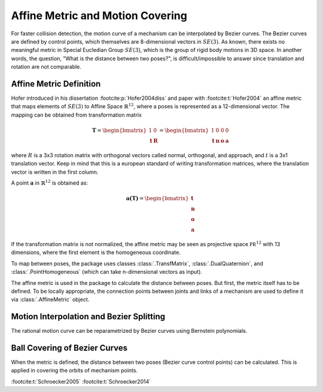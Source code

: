 .. _affine-metric:

Affine Metric and Motion Covering
=================================

For faster collision detection, the motion curve of a mechanism can be interpolated
by Bezier curves. The Bezier curves are defined by control points, which themselves
are 8-dimensional vectors in :math:`SE(3)`. As known, there exists no meaningful
metric in Special Eucledian Group :math:`SE(3)`,
which is the group of rigid body motions in 3D space. In another words, the question,
"What is the distance between two poses?", is difficult/impossible to answer
since translation and rotation are not comparable.

Affine Metric Definition
------------------------

Hofer introduced in his dissertation :footcite:p:`Hofer2004diss` and
paper with :footcite:t:`Hofer2004` an affine metric that maps elements
of :math:`SE(3)` to Affine Space :math:`\mathbb{R}^{12}`, where a poses is represented
as a 12-dimensional vector. The mapping can be obtained from transformation matrix

.. math::

    \mathbf{T} = \begin{bmatrix} 1 & 0 \\ \mathbf{t} & \mathbf{R} \end{bmatrix} =
    \begin{bmatrix} 1 & 0 & 0 & 0 \\ \mathbf{t} & \mathbf{n} & \mathbf{o} & \mathbf{a}
    \end{bmatrix}

where :math:`R` is a 3x3 rotation matrix with orthogonal vectors called normal,
orthogonal, and approach, and :math:`t` is a 3x1 translation vector. Keep in mind
that this is a european standard of writing transformation matrices, where the
translation vector is written in the first column.

A point :math:`\mathbf{a}` in :math:`\mathbb{R}^{12}` is obtained as:

.. math::

    \mathbf{a(\mathbf{T})} = \begin{bmatrix} \mathbf{t} \\ \mathbf{n} \\
    \mathbf{o} \\ \mathbf{a} \end{bmatrix}

If the transformation matrix is not normalized, the affine metric may be seen as
projective space :math:`\mathbb{PR}^{12}` with 13 dimensions, where the
first element is the homogeneous coordinate.

To map between poses, the package uses classes :class:`.TransfMatrix`,
:class:`.DualQuaternion`, and :class:`.PointHomogeneous` (which can take n-dimensional
vectors as input).

The affine metric is used in the package to calculate the distance between poses.
But first, the metric itself has to be defined. To be locally appropriate,
the connection points between joints and links of a mechanism are used to define
it via :class:`.AffineMetric` object.





Motion Interpolation and Bezier Splitting
-----------------------------------------

The rational motion curve can be reparametrized by Bezier curves using Bernstein
polynomials.


Ball Covering of Bezier Curves
------------------------------

When the metric is defined, the distance between two poses (Bezier curve control points)
can be calculated. This is applied in covering the orbits of mechanism points.


:footcite:t:`Schroecker2005`
:footcite:t:`Schroecker2014`

.. footbibliography::
